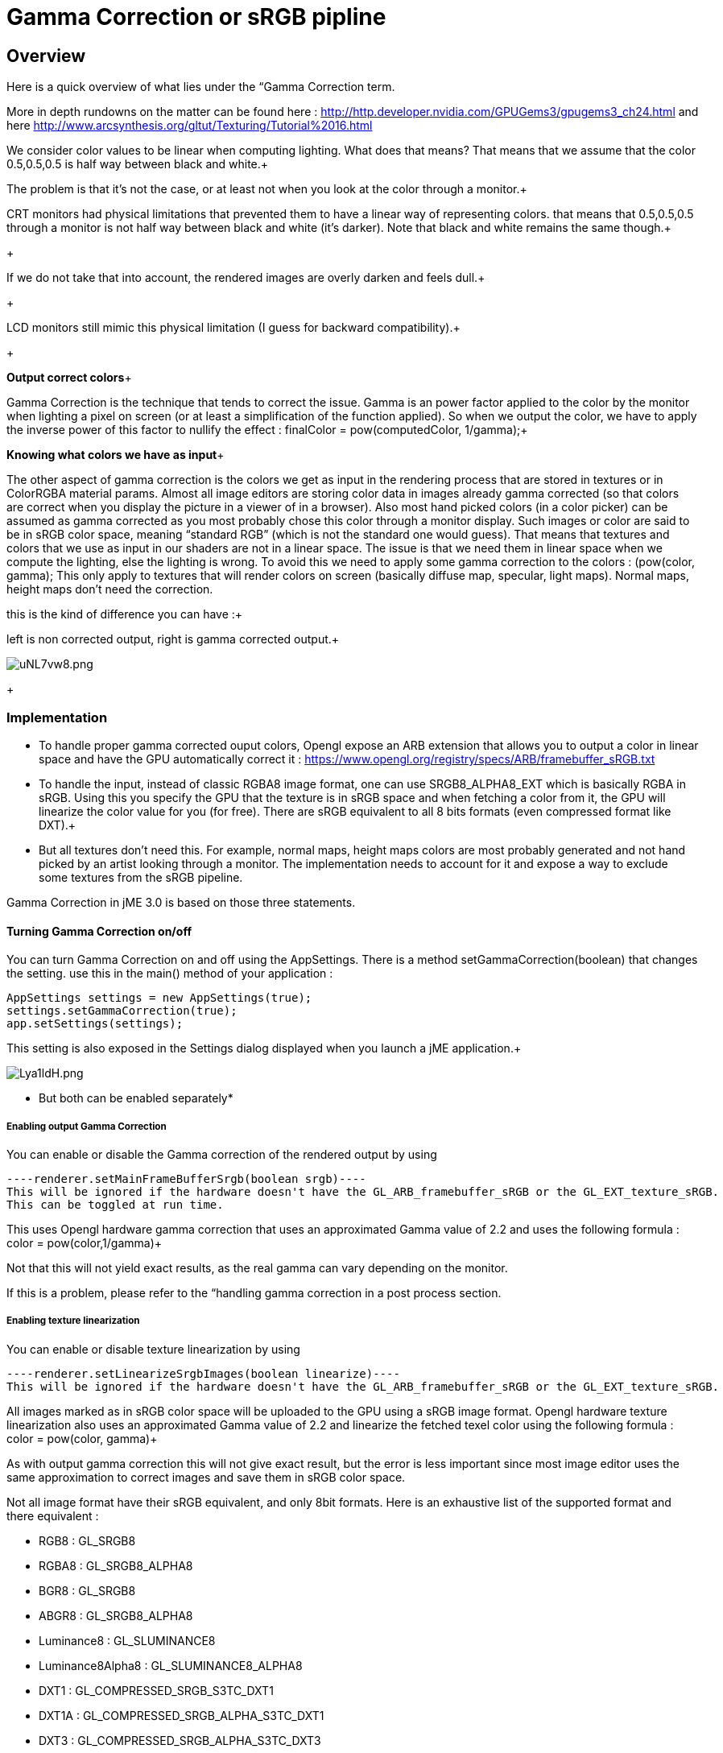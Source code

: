 

= Gamma Correction or sRGB pipline


== Overview

Here is a quick overview of what lies under the “Gamma Correction term. +

More in depth rundowns on the matter can be found here : link:http://http.developer.nvidia.com/GPUGems3/gpugems3_ch24.html[http://http.developer.nvidia.com/GPUGems3/gpugems3_ch24.html] and here link:http://www.arcsynthesis.org/gltut/Texturing/Tutorial%2016.html[http://www.arcsynthesis.org/gltut/Texturing/Tutorial%2016.html]


We consider color values to be linear when computing lighting. What does that means? That means that we assume that the color 0.5,0.5,0.5 is half way between black and white.+

The problem is that it’s not the case, or at least not when you look at the color through a monitor.+

CRT monitors had physical limitations that prevented them to have a linear way of representing colors. that means that 0.5,0.5,0.5 through a monitor is not half way between black and white (it’s darker). Note that black and white remains the same though.+

+

If we do not take that into account, the rendered images are overly darken and feels dull.+

+

LCD monitors still mimic this physical limitation (I guess for backward compatibility).+

+

*Output correct colors*+

Gamma Correction is the technique that tends to correct the issue. Gamma is an power factor applied to the color by the monitor when lighting a pixel on screen (or at least a simplification of the function applied). So when we output the color, we have to apply the inverse power of this factor to nullify the effect : finalColor = pow(computedColor, 1/gamma);+



*Knowing what colors we have as input*+

The other aspect of gamma correction is the colors we get as input in the rendering process that are stored in textures or in ColorRGBA material params. Almost all image editors are storing color data in images already gamma corrected (so that colors are correct when you display the picture in a viewer of in a browser). Also most hand picked colors (in a color picker) can be assumed as gamma corrected as you most probably chose this color through a monitor display.
Such images or color are said to be in sRGB color space, meaning “standard RGB” (which is not the standard one would guess).
That means that textures and colors that we use as input in our shaders are not in a linear space. The issue is that we need them in linear space when we compute the lighting, else the lighting is wrong.
To avoid this we need to apply some gamma correction to the colors : (pow(color, gamma);
This only apply to textures that will render colors on screen (basically diffuse map, specular, light maps). Normal maps, height maps don’t need the correction.


this is the kind of difference you can have :+

left is non corrected output, right is gamma corrected output.+

image:http///i.imgur.com/uNL7vw8.png[uNL7vw8.png,with="",height=""]
+




=== Implementation

*  To handle proper gamma corrected ouput colors, Opengl expose an ARB extension that allows you to output a color in linear space and have the GPU automatically correct it : link:https://www.opengl.org/registry/specs/ARB/framebuffer_sRGB.txt[https://www.opengl.org/registry/specs/ARB/framebuffer_sRGB.txt]

*  To handle the input, instead of classic RGBA8 image format, one can use SRGB8_ALPHA8_EXT which is basically RGBA in sRGB. Using this you specify the GPU that the texture is in sRGB space and when fetching  a color from it, the GPU will linearize the color value for you (for free). There are sRGB equivalent to all 8 bits formats (even compressed format like DXT).+


*  But all textures don't need this. For example, normal maps, height maps colors are most probably generated and not hand picked by an artist looking through a monitor. The implementation needs to account for it and expose a way to exclude some textures from the sRGB pipeline.

Gamma Correction in jME 3.0 is based on those three statements.




==== Turning Gamma Correction on/off

You can turn Gamma Correction on and off using the AppSettings. There is a method setGammaCorrection(boolean) that changes the setting.
use this in the main() method of your application : 


[source,java]
----
AppSettings settings = new AppSettings(true);
settings.setGammaCorrection(true);
app.setSettings(settings);
----
This setting is also exposed in the Settings dialog displayed when you launch a jME application.+

image:http///i.imgur.com/Lya1ldH.png[Lya1ldH.png,with="400",height=""]


* But both can be enabled separately*




===== Enabling output Gamma Correction

You can enable or disable the Gamma correction of the rendered output by using 


[source,java]
----renderer.setMainFrameBufferSrgb(boolean srgb)----
This will be ignored if the hardware doesn't have the GL_ARB_framebuffer_sRGB or the GL_EXT_texture_sRGB.
This can be toggled at run time.


This uses Opengl hardware gamma correction that uses an approximated Gamma value of 2.2 and uses the following formula : color = pow(color,1/gamma)+

Not that this will not yield exact results, as the real gamma can vary depending on the monitor. +

If this is a problem, please refer to the “handling gamma correction in a post process section.



===== Enabling texture linearization

You can enable or disable texture linearization by using


[source,java]
----renderer.setLinearizeSrgbImages(boolean linearize)----
This will be ignored if the hardware doesn't have the GL_ARB_framebuffer_sRGB or the GL_EXT_texture_sRGB.



All images marked as in sRGB color space will be uploaded to the GPU using a sRGB image format.
Opengl hardware texture linearization also uses an approximated Gamma value of 2.2 and linearize the fetched texel color using the following formula : color = pow(color, gamma)+

As with output gamma correction this will not give exact result, but the error is less important since most image editor uses the same approximation to correct images and save them in sRGB color space.


Not all image format have their sRGB equivalent, and only 8bit formats.
Here is an exhaustive list of the supported format and there equivalent :


*  RGB8 : GL_SRGB8           
*  RGBA8 : GL_SRGB8_ALPHA8
*  BGR8 : GL_SRGB8  
*  ABGR8 : GL_SRGB8_ALPHA8
*  Luminance8 : GL_SLUMINANCE8
*  Luminance8Alpha8 : GL_SLUMINANCE8_ALPHA8
*  DXT1 : GL_COMPRESSED_SRGB_S3TC_DXT1
*  DXT1A : GL_COMPRESSED_SRGB_ALPHA_S3TC_DXT1
*  DXT3 : GL_COMPRESSED_SRGB_ALPHA_S3TC_DXT3
*  DXT5 : GL_COMPRESSED_SRGB_ALPHA_S3TC_DXT5  





==== Excluding images from the sRGB pipeline

+




Not all images need to be linearized. Some images don't represent color information that will be displayed on screen, but more different sort of data packed in a texture.+

The best example is a Normal map that will contains normal vectors for each pixel. Height maps will contain elevation values. These textures must not be linearized.


There is no way to determine the real color space of an image when loading it, so we must deduce the color space from the usage it's loaded for.
The usage is dictated by the material, those textures are used for, and by the material parameter they are assigned to.
One can now specify in a material definition file (j3md) if a texture parameter must be assumed as in linear color space, and thus, must not be linearized, by using the keyword -LINEAR next to the parameter (case does not matter).


For example here is how the NormalMap parameter is declared in the lighting material definition.


[source]
----
 // Normal map
 Texture2D NormalMap -LINEAR
----
When a texture is assigned to this material param by using material.setTexture(“NormalMap, myNormalTexture), the color space of this texture's image will be forced to linear. 
So if you make your own material and want to use Gamma Correction, make sure you properly mark your textures as in the proper color space.


This can sound complicated, but you just have to answer this question :  Does my image represent color data? if the answer is no, then you have to set the -Linear flag.



==== ColorRGBA as sRGB

*ALWAYS*



If you want to set a color that you hand picked in a color picker, you should use the setAsSRGB method of ColorRGBA. This will convert the given values to linear color space by using the same formula as before : color = pow (color, gamma) where gamma = 2.2;


If you want to retrieve those values from a ColorRGBA, you can call the getAsSRGB method. The values will be converted back to sRGB color Space.+

Note that the return type of that method is a Vector4f and not a ColorRGBA, because as stated before, all ColorRGBA objects r,g,b attributes are assumed in Linear color space.



==== Handling rendered output Gamma Correction with a post process filter

As stated before, the hardware gamma correction uses and approximated gamma value of 2.2.
Some may not be satisfied with that approximations and may want to pick a more appropriate gamma value.
You can see in some games some Gamma calibration screens, that are here to help the player pick a correct gamma value for the monitor he's using.


For this particular case, you can do as follow :


.  Enable Gamma Correction global app setting.
.  Disable rendered output correction : renderer.setMainFrameBufferSrgb(false); (for example in the simpleInit method of your SimpleApplication).
.  Use the GammaCorrectionFilter in a FilterPostProcessor, and set the proper gamma value on it (default is 2.2).


=== Should you use this?

Yes. Mostly because it's the only way to have proper lighting.
If you're starting a new project it's a no brainer…use it, period. And don't allow the player to turn it off.


Now if you already spent time to adjust lighting in your scenes, without gamma correction, turning it on will make everything too bright, and you'll have to adjust all your lighting and colors again.
That's why we kept a way to turn it off, for backward compatibility.

